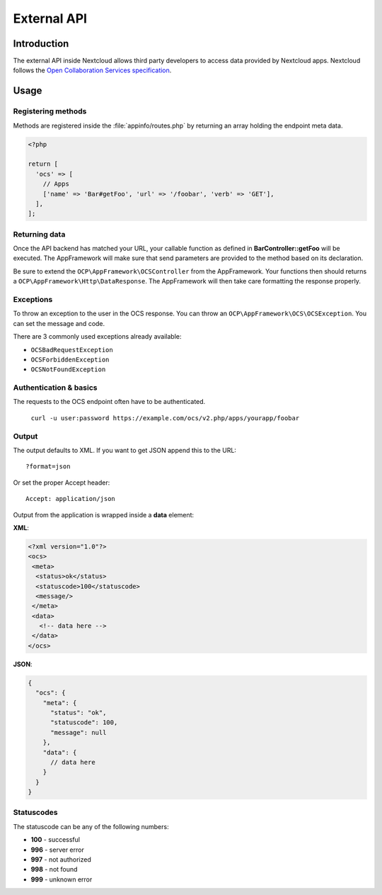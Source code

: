 ============
External API
============

.. sectionauthor:: Tom Needham <tom@owncloud.com>

Introduction
------------
The external API inside Nextcloud allows third party developers to access data
provided by Nextcloud apps. Nextcloud follows the `Open Collaboration Services
specification <https://open-collaboration-services.org>`_.

Usage
-----

Registering methods
^^^^^^^^^^^^^^^^^^^

Methods are registered inside the :file:`appinfo/routes.php` by returning an
array holding the endpoint meta data.

.. code-block:: php

  <?php

  return [
    'ocs' => [
      // Apps
      ['name' => 'Bar#getFoo', 'url' => '/foobar', 'verb' => 'GET'],
    ],
  ];

Returning data
^^^^^^^^^^^^^^

Once the API backend has matched your URL, your callable function as defined in
**BarController::getFoo** will be executed. The AppFramework will make sure that
send parameters are provided to the method based on its declaration.

Be sure to extend the ``OCP\AppFramework\OCSController`` from the AppFramework.
Your functions then should returns a ``OCP\AppFramework\Http\DataResponse``. The
AppFramework will then take care formatting the response properly.

Exceptions
^^^^^^^^^^

To throw an exception to the user in the OCS response. You can throw an
``OCP\AppFramework\OCS\OCSException``. You can set the message and code.

There are 3 commonly used exceptions already available:

* ``OCSBadRequestException``
* ``OCSForbiddenException``
* ``OCSNotFoundException``

Authentication & basics
^^^^^^^^^^^^^^^^^^^^^^^

The requests to the OCS endpoint often have to be authenticated.

    ``curl -u user:password https://example.com/ocs/v2.php/apps/yourapp/foobar``

Output
^^^^^^

The output defaults to XML. If you want to get JSON append this to the URL::

    ?format=json

Or set the proper Accept header::

    Accept: application/json

Output from the application is wrapped inside a **data** element:

**XML**:

.. code-block:: xml

    <?xml version="1.0"?>
    <ocs>
     <meta>
      <status>ok</status>
      <statuscode>100</statuscode>
      <message/>
     </meta>
     <data>
       <!-- data here -->
     </data>
    </ocs>


**JSON**:

.. code-block:: js

    {
      "ocs": {
        "meta": {
          "status": "ok",
          "statuscode": 100,
          "message": null
        },
        "data": {
          // data here
        }
      }
    }

Statuscodes
^^^^^^^^^^^

The statuscode can be any of the following numbers:

* **100** - successful
* **996** - server error
* **997** - not authorized
* **998** - not found
* **999** - unknown error
